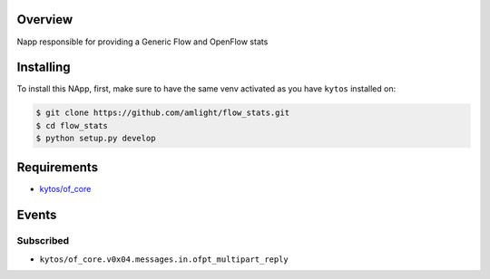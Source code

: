 |Tag| |License|

.. raw:: html

  <div align="center">
    <h1><code>amlight/flow_stats</code></h1>

    <strong> Napp responsible for providing a Generic Flow and stats </strong>

    <h3><a href="https://kytos-ng.github.io/api/flow_stats.html">OpenAPI Docs</a></h3>
  </div>


Overview
========
Napp responsible for providing a Generic Flow and OpenFlow stats

Installing
==========

To install this NApp, first, make sure to have the same venv activated as you have ``kytos`` installed on:

.. code:: shell

   $ git clone https://github.com/amlight/flow_stats.git
   $ cd flow_stats
   $ python setup.py develop

Requirements
============

- `kytos/of_core <https://github.com/kytos-ng/of_core>`_


Events
======

Subscribed
----------

- ``kytos/of_core.v0x04.messages.in.ofpt_multipart_reply``


.. TAGs

.. |License| image:: https://img.shields.io/github/license/amlight/flow_stats.svg
   :target: https://github.com/amlight/flow_stats/blob/master/LICENSE
.. |Build| image:: https://scrutinizer-ci.com/g/amlight/flow_stats/badges/build.png?b=master
  :alt: Build status
  :target: https://scrutinizer-ci.com/g/amlight/flow_stats/?branch=master
.. |Coverage| image:: https://scrutinizer-ci.com/g/amlight/flow_stats/badges/coverage.png?b=master
  :alt: Code coverage
  :target: https://scrutinizer-ci.com/g/amlight/flow_stats/?branch=master
.. |Quality| image:: https://scrutinizer-ci.com/g/amlight/flow_stats/badges/quality-score.png?b=master
  :alt: Code-quality score
  :target: https://scrutinizer-ci.com/g/amlight/flow_stats/?branch=master
.. |Stable| image:: https://img.shields.io/badge/stability-stable-green.svg
   :target: https://github.com/amlight/flow_stats
.. |Tag| image:: https://img.shields.io/github/tag/amlight/flow_stats.svg
   :target: https://github.com/amlight/flow_stats/tags
